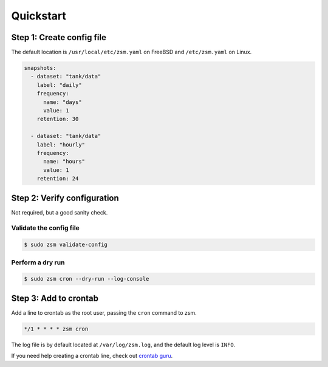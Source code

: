 .. SPDX-License-Identifier: BSD-2-Clause

Quickstart
==========

Step 1: Create config file
--------------------------

The default location is
``/usr/local/etc/zsm.yaml`` on FreeBSD and ``/etc/zsm.yaml`` on Linux.

.. code-block:: yaml

    snapshots:
      - dataset: "tank/data"
        label: "daily"
        frequency:
          name: "days"
          value: 1
        retention: 30

      - dataset: "tank/data"
        label: "hourly"
        frequency:
          name: "hours"
          value: 1
        retention: 24

Step 2: Verify configuration
----------------------------

Not required, but a good sanity check.

Validate the config file
^^^^^^^^^^^^^^^^^^^^^^^^

.. code-block:: text

    $ sudo zsm validate-config

Perform a dry run
^^^^^^^^^^^^^^^^^

.. code-block:: text

    $ sudo zsm cron --dry-run --log-console


Step 3: Add to crontab
----------------------

Add a line to crontab as the root user, passing the ``cron`` command to zsm.

.. code-block:: text

    */1 * * * * zsm cron

The log file is by default located at ``/var/log/zsm.log``,
and the default log level is ``INFO``.

If you need help creating a crontab line, check out `crontab guru`_.

.. _crontab guru: https://crontab.guru/
